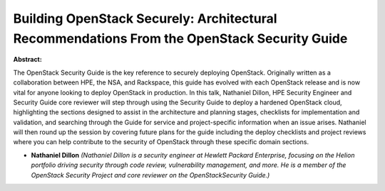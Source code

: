 Building OpenStack Securely: Architectural Recommendations From the OpenStack Security Guide
~~~~~~~~~~~~~~~~~~~~~~~~~~~~~~~~~~~~~~~~~~~~~~~~~~~~~~~~~~~~~~~~~~~~~~~~~~~~~~~~~~~~~~~~~~~~

**Abstract:**

The OpenStack Security Guide is the key reference to securely deploying OpenStack. Originally written as a collaboration between HPE, the NSA, and Rackspace, this guide has evolved with each OpenStack release and is now vital for anyone looking to deploy OpenStack in production. In this talk, Nathaniel Dillon, HPE Security Engineer and Security Guide core reviewer will step through using the Security Guide to deploy a hardened OpenStack cloud, highlighting the sections designed to assist in the architecture and planning stages, checklists for implementation and validation, and searching through the Guide for service and project-specific information when an issue arises. Nathaniel will then round up the session by covering future plans for the guide including the deploy checklists and project reviews where you can help contribute to the security of OpenStack through these specific domain sections.


* **Nathaniel Dillon** *(Nathaniel Dillon is a security engineer at Hewlett Packard Enterprise, focusing on the Helion portfolio driving security through code review, vulnerability management, and more. He is a member of the OpenStack Security Project and core reviewer on the OpenStackSecurity Guide.)*

